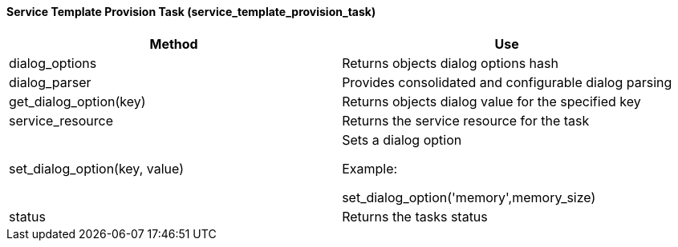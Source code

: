 [[_service_template_provision_task]]
==== Service Template Provision Task (service_template_provision_task)

[cols="1,1", frame="all", options="header"]
|===
| 
						
							Method
						
					
| 
						
							Use
						
					

| 
						
							dialog_options
						
					
| 
						
							Returns objects dialog options hash
						
					

| 
						
							dialog_parser
						
					
| 
						
							Provides consolidated and configurable dialog parsing
						
					

| 
						
							get_dialog_option(key)
						
					
| 
						
							Returns objects dialog value for the specified key
						
					

| 
						
							service_resource
						
					
| 
						
							Returns the service resource for the task
						
					

| 
						
							set_dialog_option(key, value)
						
					
| 
						
							Sets a dialog option
						
						
							Example:
						
						
							set_dialog_option('memory',memory_size)
						
					

| 
						
							status
						
					
| 
						
							Returns the tasks status
						
					
|===

